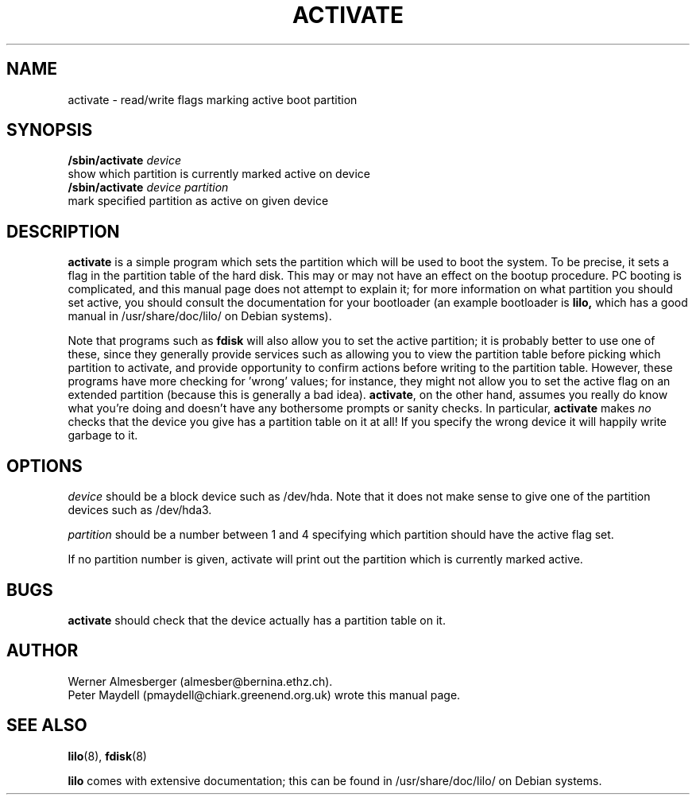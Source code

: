 '\" t
.\" @(#)activate.8
.\" This page is based on the lilo docs, which carry the following
.\" COPYING condition:
.\"
.\" LILO program code, documentation and auxiliary programs are
.\" Copyright 1992-1994 Werner Almesberger.
.\" All rights reserved.
.\" 
.\" Redistribution and use in source and binary forms of parts of or the
.\" whole original or derived work are permitted provided that the
.\" original work is properly attributed to the author. The name of the
.\" author may not be used to endorse or promote products derived from
.\" this software without specific prior written permission. This work
.\" is provided "as is" and without any express or implied warranties.
.\"
.\" Original version of this manpage: 
.\" Peter Maydell (pmaydell@chiark.greenend.org.uk), 03/1998
.\"
.TH ACTIVATE 8 "March 1998"
.SH NAME
activate \- read/write flags marking active boot partition
.SH SYNOPSIS
.B /sbin/activate
.I device
.br
show which partition is currently marked active on device
.br
.B /sbin/activate
.I device partition
.br
mark specified partition as active on given device
.SH DESCRIPTION
.LP
.B activate
is a simple program which sets the partition which will be used to boot
the system. To be precise, it sets a flag in the partition table of the
hard disk. This may or may not have an effect on the bootup procedure.
PC booting is complicated, and this manual page does not attempt to
explain it; for more information on what partition you should set active,
you should consult the documentation for your bootloader (an example
bootloader is 
.B lilo,
which has a good manual in /usr/share/doc/lilo/ on Debian systems).

Note that programs such as
.B fdisk
will also allow you to set the active
partition; it is probably better to use one of these, since they
generally provide services such as allowing you to view the partition
table before picking which partition to activate, and provide opportunity
to confirm actions before writing to the partition table. However,
these programs have more checking for 'wrong' values; for instance,
they might not allow you to set the active flag on an extended partition
(because this is generally a bad idea).
.BR activate ,
on the other hand, assumes you really do know what you're doing 
and doesn't have any bothersome prompts or sanity checks.
In particular, 
.B activate
makes
.I no
checks that the device you give has a partition table on it at all!
If you specify the wrong device it will happily write garbage to it.

.SH OPTIONS
.I device
should be a block device such as /dev/hda. Note that it does
not make sense to give one of the partition devices such as /dev/hda3.

.I partition
should be a number between 1 and 4 specifying which partition should
have the active flag set.

If no partition number is given, activate will print out the partition
which is currently marked active.
.SH BUGS
.B activate
should check that the device actually has a partition table on it.

.SH AUTHOR
Werner Almesberger (almesber@bernina.ethz.ch).
.br
Peter Maydell (pmaydell@chiark.greenend.org.uk) wrote this manual page.
.SH SEE ALSO
.BR lilo (8),
.BR fdisk (8)

.B lilo
comes with extensive documentation; this can be found in
/usr/share/doc/lilo/ on Debian systems.
